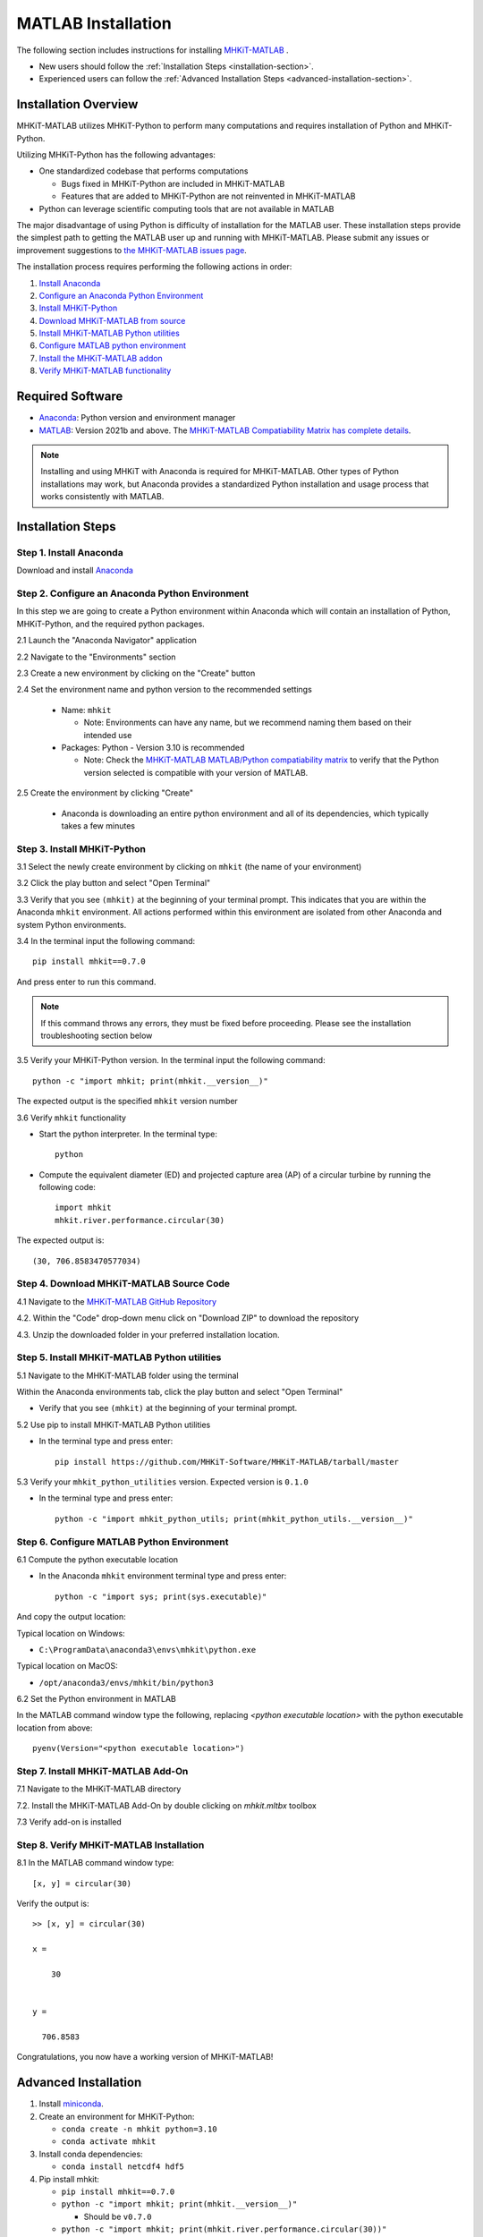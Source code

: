 .. _matlab_installation:

MATLAB Installation
===================

The following section includes instructions for installing `MHKiT-MATLAB <https://github.com/MHKiT-Software/MHKiT-MATLAB>`_ .

* New users should follow the :ref:`Installation Steps <installation-section>`.
* Experienced users can follow the :ref:`Advanced Installation Steps <advanced-installation-section>`.


Installation Overview
---------------------

MHKiT-MATLAB utilizes MHKiT-Python to perform many computations and requires installation of Python and MHKiT-Python.

Utilizing MHKiT-Python has the following advantages:

* One standardized codebase that performs computations

  * Bugs fixed in MHKiT-Python are included in MHKiT-MATLAB

  * Features that are added to MHKiT-Python are not reinvented in MHKiT-MATLAB

* Python can leverage scientific computing tools that are not available in MATLAB

The major disadvantage of using Python is difficulty of installation for the MATLAB user. These installation steps provide the simplest path to getting the MATLAB user up and running with MHKiT-MATLAB. Please submit any issues or improvement suggestions to `the MHKiT-MATLAB issues page <https://github.com/MHKiT-Software/MHKiT-MATLAB/issues>`_.

The installation process requires performing the following actions in order:

1. `Install Anaconda <#step-1-install-anaconda>`_
2. `Configure an Anaconda Python Environment <#step-2-configure-an-anaconda-python-environment>`_
3. `Install MHKiT-Python <#step-3-install-mhkit-python>`_
4. `Download MHKiT-MATLAB from source <#step-4-download-mhkit-matlab-source-code>`_
5. `Install MHKiT-MATLAB Python utilities <#step-5-install-mhkit-matlab-python-utilities>`_
6. `Configure MATLAB python environment <#step-6-configure-matlab-python-environment>`_
7. `Install the MHKiT-MATLAB addon <#step-7-install-mhkit-matlab-add-on>`_
8. `Verify MHKiT-MATLAB functionality <#step-8-verify-mhkit-matlab-installation>`_


Required Software
-----------------

* `Anaconda <https://www.anaconda.com/download>`_: Python version and environment manager
* `MATLAB <https://www.mathworks.com/products/matlab.html>`_: Version 2021b and above. The `MHKiT-MATLAB Compatiability Matrix has complete details <https://github.com/MHKiT-Software/MHKiT-MATLAB?tab=readme-ov-file#software-requirements>`_.

.. note::
   Installing and using MHKiT with Anaconda is required for MHKiT-MATLAB. Other types of Python installations may work, but Anaconda provides a standardized Python installation and usage process that works consistently with MATLAB.

.. _installation-section:

Installation Steps
------------------

Step 1. Install Anaconda
"""""""""""""""""""""""""

Download and install `Anaconda <https://www.anaconda.com/download>`_

Step 2. Configure an Anaconda Python Environment
""""""""""""""""""""""""""""""""""""""""""""""""

In this step we are going to create a Python environment within Anaconda which will contain an installation of Python, MHKiT-Python, and the required python packages.

2.1 Launch the "Anaconda Navigator" application

2.2 Navigate to the "Environments" section

.. image:: ./figures/install_anaconda_select_environment_section.png
  :width: 500
  :alt: Navigating to the Anaconda Navigator "Environments" section

2.3 Create a new environment by clicking on the "Create" button

.. image:: ./figures/install_anaconda_create_environment.png
  :width: 500
  :alt: Creating a new Anaconda environment

2.4 Set the environment name and python version to the recommended settings

    * Name: ``mhkit``

      * Note: Environments can have any name, but we recommend naming them based on their intended use

    * Packages: Python - Version 3.10 is recommended

      * Note: Check the `MHKiT-MATLAB MATLAB/Python compatiability matrix <https://github.com/MHKiT-Software/MHKiT-MATLAB?tab=readme-ov-file#software-requirements>`_ to verify that the Python version selected is compatible with your version of MATLAB.

.. image:: ./figures/install_anaconda_setup_environment.png
  :width: 500
  :alt: Setting the parameters a new Anaconda environment

2.5 Create the environment by clicking "Create"

   * Anaconda is downloading an entire python environment and all of its dependencies, which typically takes a few minutes

Step 3. Install MHKiT-Python
""""""""""""""""""""""""""""

3.1 Select the newly create environment by clicking on ``mhkit`` (the name of your environment)

3.2 Click the play button and select "Open Terminal"

.. image:: ./figures/install_anaconda_open_environment_terminal.png
  :width: 500
  :alt: Opening the terminal for the ``mhkit`` environment

3.3 Verify that you see ``(mhkit)`` at the beginning of your terminal prompt. This indicates that you are within the Anaconda ``mhkit`` environment. All actions performed within this environment are isolated from other Anaconda and system Python environments.

.. image:: ./figures/install_anaconda_terminal_with_environment_name.png
  :width: 500
  :alt: Detail of terminal with anaconda environment name

3.4 In the terminal input the following command::

	pip install mhkit==0.7.0

And press enter to run this command.

.. image:: ./figures/install_anaconda_terminal_pip_install.png
  :width: 500
  :alt: Installing MHKiT-Python with pip


.. Note::
    If this command throws any errors, they must be fixed before proceeding. Please see the installation troubleshooting section below


3.5 Verify your MHKiT-Python version. In the terminal input the following command::

    python -c "import mhkit; print(mhkit.__version__)"

The expected output is the specified ``mhkit`` version number

.. image:: ./figures/install_anaconda_terminal_version_output.png
  :width: 500
  :alt: Output of ``mhkit`` version number

3.6 Verify ``mhkit`` functionality

* Start the python interpreter. In the terminal type::

    python

* Compute the equivalent diameter (ED) and projected capture area (AP) of a circular turbine by running the following code::

    import mhkit
    mhkit.river.performance.circular(30)

The expected output is::

    (30, 706.8583470577034)

.. image:: ./figures/install_anaconda_terminal_mhkit_verify_output.png
  :width: 500
  :alt: Verification of mhkit circular function


Step 4. Download MHKiT-MATLAB Source Code
"""""""""""""""""""""""""""""""""""""""""

4.1 Navigate to the `MHKiT-MATLAB GitHub Repository <https://github.com/MHKiT-Software/MHKiT-MATLAB>`_

4.2. Within the "Code" drop-down menu click on "Download ZIP" to download the repository

.. image:: ./figures/install_github_download_mhkit_matlab_zip.png
  :width: 500
  :alt: Download MHKiT-MATLAB zip file from GitHub

4.3. Unzip the downloaded folder in your preferred installation location.

Step 5. Install MHKiT-MATLAB Python utilities
"""""""""""""""""""""""""""""""""""""""""""""

5.1 Navigate to the MHKiT-MATLAB folder using the terminal

Within the Anaconda environments tab, click the play button and select "Open Terminal"

* Verify that you see ``(mhkit)`` at the beginning of your terminal prompt.

.. image:: ./figures/install_anaconda_open_environment_terminal.png
  :width: 500
  :alt: Opening the terminal for the ``mhkit`` environment

5.2 Use pip to install MHKiT-MATLAB Python utilities

* In the terminal type and press enter::

    pip install https://github.com/MHKiT-Software/MHKiT-MATLAB/tarball/master

.. image:: ./figures/install_terminal_pip_mhkit_python_utils.png
  :width: 500
  :alt: Installing mhkit_python_utilities

5.3 Verify your ``mhkit_python_utilities`` version. Expected version is ``0.1.0``

* In the terminal type and press enter::

    python -c "import mhkit_python_utils; print(mhkit_python_utils.__version__)"

.. image:: ./figures/install_terminal_mhkit_python_utils_version.png
  :width: 500
  :alt: Verifying mhkit_python_utilities


Step 6. Configure MATLAB Python Environment
"""""""""""""""""""""""""""""""""""""""""""

6.1 Compute the python executable location

* In the Anaconda ``mhkit`` environment terminal type and press enter::

    python -c "import sys; print(sys.executable)"

And copy the output location:


Typical location on Windows:

* ``C:\ProgramData\anaconda3\envs\mhkit\python.exe``

Typical location on MacOS:

* ``/opt/anaconda3/envs/mhkit/bin/python3``

6.2 Set the Python environment in MATLAB

In the MATLAB command window type the following, replacing `<python executable location>` with the python executable location from above::

    pyenv(Version="<python executable location>")


.. image:: ./figures/install_matlab_python_executable.png
  :width: 500
  :alt: Set MATLAB python executable

Step 7. Install MHKiT-MATLAB Add-On
"""""""""""""""""""""""""""""""""""

7.1 Navigate to the MHKiT-MATLAB directory

7.2. Install the MHKiT-MATLAB Add-On by double clicking on `mhkit.mltbx` toolbox

.. image:: ./figures/install_matlab_toolbox.png
  :width: 500
  :alt: Install MHKiT-MATLAB toolbox

7.3 Verify add-on is installed

.. image:: ./figures/install_matlab_addons_list.png
  :width: 500
  :alt: MHKiT-MATLAB in MATLAB addons list

Step 8. Verify MHKiT-MATLAB Installation
""""""""""""""""""""""""""""""""""""""""

8.1 In the MATLAB command window type::

    [x, y] = circular(30)

Verify the output is::

    >> [x, y] = circular(30)

    x =

        30


    y =

      706.8583



.. image:: ./figures/install_matlab_verify_mhkit.png
  :width: 500
  :alt: Install MHKiT-MATLAB toolbox

Congratulations, you now have a working version of MHKiT-MATLAB!

.. _advanced-installation-section:

Advanced Installation
---------------------

1. Install `miniconda <https://docs.anaconda.com/free/miniconda/miniconda-install/>`_.

2. Create an environment for MHKiT-Python:

   * ``conda create -n mhkit python=3.10``
   * ``conda activate mhkit``

3. Install conda dependencies:

   * ``conda install netcdf4 hdf5``

4. Pip install mhkit:

   * ``pip install mhkit==0.7.0``
   * ``python -c "import mhkit; print(mhkit.__version__)"``

     - Should be ``v0.7.0``

   * ``python -c "import mhkit; print(mhkit.river.performance.circular(30))"``

     - The expected output is: ``(30, 706.8583470577034)``

5. Download/clone MHKiT-MATLAB:

   * ``git clone https://github.com/MHKiT-Software/MHKiT-MATLAB.git``

6. Install MHKiT-Python MATLAB Utilities:

   * ``cd MHKiT-MATLAB``
   * ``pip install -e .``

7. Get python executable:

   * Copy output from ``python -e "import sys; print(sys.executable)"``

8. Set the python executable in matlab:

   * In the MATLAB command window:
     * ``pyenv(Version="<python executable path>")``

9. Install the MHKiT-MATLAB "Add-On":

   * In the MHKiT-MATLAB, double click on ``mhkit.mltbx``
   * Verify MHKiT-MATLAB is installed in "Add-Ons"

10. Verify the MHKiT-MATLAB Add-On:

    * In the MATLAB command window execute:
        * ``[x, y] = circular(30)``
    * Verify the output:
        * ``x = 30``
        * ``y = 706.8583``

Troubleshooting
---------------

- Verify you are in the correct Anaconda environment:

  - ``conda activate mhkit``

- Verify MHKiT-Python is working properly:

  - ``python -c "import mhkit; print(mhkit.river.performance.circular(30))"``

  - The expected output is::

        (30, 706.8583470577034)

- Verify your MATLAB ``pyenv`` is pointing to the desired conda python executable:

  - ``pyenv``

    - The expected output is something similar to::

          ans = 

          PythonEnvironment with properties:

                  Version: "3.10"
               Executable: "/opt/anaconda3/envs/mhkit/bin/python3"
                  Library: "/opt/anaconda3/envs/mhkit/lib/libpython3.10.dylib"
                     Home: "/opt/anaconda3/envs/mhkit"
                   Status: Loaded
            ExecutionMode: InProcess
                ProcessID: "29611"
              ProcessName: "MATLAB"


- Check the `MHKiT-MATLAB GitHub Issues <https://github.com/MHKiT-Software/MHKiT-MATLAB/issues>`_
- Check the `MHKiT-Python GitHub Issues <https://github.com/MHKiT-Software/MHKiT-Python/issues>`_
- Submit an issue in the `MHKiT-MATLAB GitHub repository Issue Tracker <https://github.com/MHKiT-Software/MHKiT-MATLAB/issues>`_

